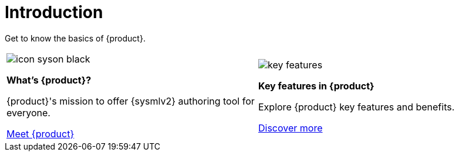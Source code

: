 = Introduction

Get to know the basics of {product}.

[cols="2*^", %noheader, frame=none, grid=none]
|===
a|image::icon_syson_black.svg[xref=user-manual:what-is.adoc]

**What's {product}?**

{product}'s mission to offer {sysmlv2} authoring tool for everyone.

xref:user-manual:what-is.adoc[Meet {product}]

a|image::key-features.svg[xref=user-manual:key-features.adoc]

**Key features in {product}**

Explore {product} key features and benefits.

xref:user-manual:key-features.adoc[Discover more]
|===